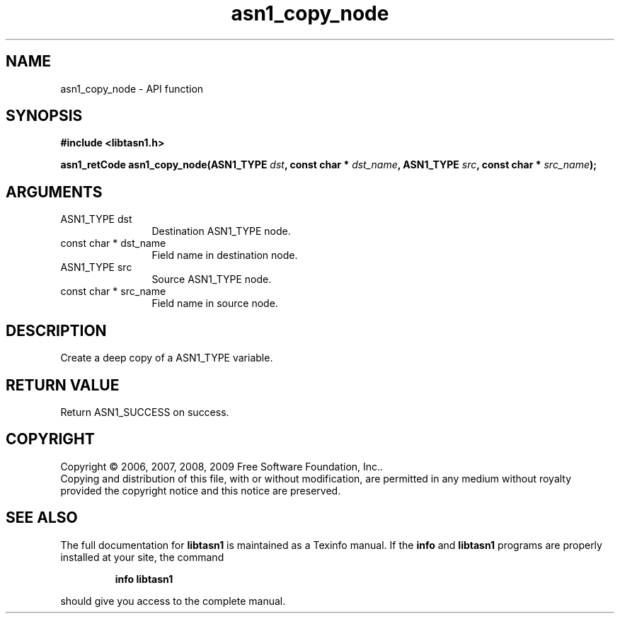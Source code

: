 .\" DO NOT MODIFY THIS FILE!  It was generated by gdoc.
.TH "asn1_copy_node" 3 "2.3" "libtasn1" "libtasn1"
.SH NAME
asn1_copy_node \- API function
.SH SYNOPSIS
.B #include <libtasn1.h>
.sp
.BI "asn1_retCode asn1_copy_node(ASN1_TYPE " dst ", const char * " dst_name ", ASN1_TYPE " src ", const char * " src_name ");"
.SH ARGUMENTS
.IP "ASN1_TYPE dst" 12
Destination ASN1_TYPE node.
.IP "const char * dst_name" 12
Field name in destination node.
.IP "ASN1_TYPE src" 12
Source ASN1_TYPE node.
.IP "const char * src_name" 12
Field name in source node.
.SH "DESCRIPTION"
Create a deep copy of a ASN1_TYPE variable.
.SH "RETURN VALUE"
Return ASN1_SUCCESS on success.
.SH COPYRIGHT
Copyright \(co 2006, 2007, 2008, 2009 Free Software Foundation, Inc..
.br
Copying and distribution of this file, with or without modification,
are permitted in any medium without royalty provided the copyright
notice and this notice are preserved.
.SH "SEE ALSO"
The full documentation for
.B libtasn1
is maintained as a Texinfo manual.  If the
.B info
and
.B libtasn1
programs are properly installed at your site, the command
.IP
.B info libtasn1
.PP
should give you access to the complete manual.

